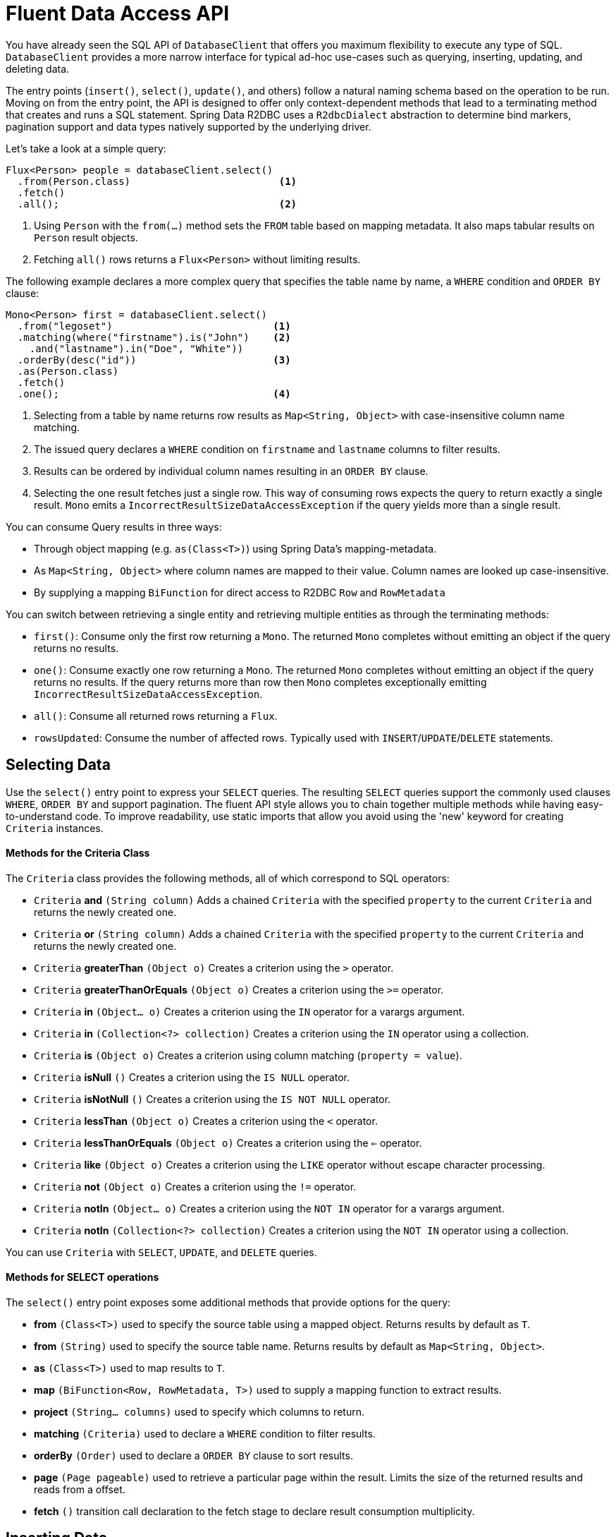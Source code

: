 [[r2dbc.datbaseclient.fluent-api]]
= Fluent Data Access API

You have already seen the SQL API of `DatabaseClient` that offers you maximum flexibility to execute any type of SQL.
`DatabaseClient` provides a more narrow interface for typical ad-hoc use-cases such as querying, inserting, updating, and deleting data.

The entry points (`insert()`, `select()`, `update()`, and others) follow a natural naming schema based on the operation to be run. Moving on from the entry point, the API is designed to offer only context-dependent methods that lead to a terminating method that creates and runs a SQL statement. Spring Data R2DBC uses a `R2dbcDialect` abstraction to determine bind markers, pagination support and  data types natively supported by the underlying driver.

Let's take a look at a simple query:

====
[source,java]
----
Flux<Person> people = databaseClient.select()
  .from(Person.class)                         <1>
  .fetch()
  .all();                                     <2>
----
<1> Using `Person` with the `from(…)` method sets the `FROM` table based on mapping metadata. It also maps tabular results on `Person` result objects.
<2> Fetching `all()` rows returns a `Flux<Person>` without limiting results.
====

The following example declares a more complex query that specifies the table name by name, a `WHERE` condition and `ORDER BY` clause:

====
[source,java]
----
Mono<Person> first = databaseClient.select()
  .from("legoset")                           <1>
  .matching(where("firstname").is("John")    <2>
    .and("lastname").in("Doe", "White"))
  .orderBy(desc("id"))                       <3>
  .as(Person.class)
  .fetch()
  .one();                                    <4>
----
<1> Selecting from a table by name returns row results as `Map<String, Object>` with case-insensitive column name matching.
<2> The issued query declares a `WHERE` condition on `firstname` and `lastname` columns to filter results.
<3> Results can be ordered by individual column names resulting in an `ORDER BY` clause.
<4> Selecting the one result fetches just a single row. This way of consuming rows expects the query to return exactly a single result. `Mono` emits a `IncorrectResultSizeDataAccessException` if the query yields more than a single result.
====

You can consume Query results in three ways:

* Through object mapping (e.g. `as(Class<T>)`) using Spring Data's mapping-metadata.
* As `Map<String, Object>` where column names are mapped to their value. Column names are looked up case-insensitive.
* By supplying a mapping `BiFunction` for direct access to R2DBC `Row` and `RowMetadata`

You can switch between retrieving a single entity and retrieving multiple entities as through the terminating methods:

* `first()`: Consume only the first row returning a `Mono`. The returned `Mono` completes without emitting an object if the query returns no results.
* `one()`: Consume exactly one row returning a `Mono`. The returned `Mono` completes without emitting an object if the query returns no results. If the query returns more than row then `Mono` completes exceptionally emitting `IncorrectResultSizeDataAccessException`.
* `all()`: Consume all returned rows returning a `Flux`.
* `rowsUpdated`: Consume the number of affected rows. Typically used with `INSERT`/`UPDATE`/`DELETE`  statements.

[[r2dbc.datbaseclient.fluent-api.select]]
== Selecting Data

Use the `select()` entry point to express your `SELECT` queries.
The resulting `SELECT` queries support the commonly used clauses `WHERE`, `ORDER BY` and support pagination.
The fluent API style allows you to chain together multiple methods while having easy-to-understand code.
To improve readability, use static imports that allow you avoid using the 'new' keyword for creating `Criteria` instances.

[r2dbc.datbaseclient.fluent-api.criteria]]
==== Methods for the Criteria Class

The `Criteria` class provides the following methods, all of which correspond to SQL operators:

* `Criteria` *and* `(String column)` Adds a chained `Criteria` with the specified `property` to the current `Criteria` and returns the newly created one.
* `Criteria` *or* `(String column)` Adds a chained `Criteria` with the specified `property` to the current `Criteria` and returns the newly created one.
* `Criteria` *greaterThan* `(Object o)` Creates a criterion using the `>` operator.
* `Criteria` *greaterThanOrEquals* `(Object o)` Creates a criterion using the `>=` operator.
* `Criteria` *in* `(Object... o)` Creates a criterion using the `IN` operator for a varargs argument.
* `Criteria` *in* `(Collection<?> collection)` Creates a criterion using the `IN` operator using a collection.
* `Criteria` *is* `(Object o)` Creates a criterion using column matching (`property = value`).
* `Criteria` *isNull* `()` Creates a criterion using the `IS NULL` operator.
* `Criteria` *isNotNull* `()` Creates a criterion using the `IS NOT NULL` operator.
* `Criteria` *lessThan* `(Object o)` Creates a criterion using the `<` operator.
* `Criteria` *lessThanOrEquals* `(Object o)` Creates a criterion using the `<=` operator.
* `Criteria` *like* `(Object o)` Creates a criterion using the `LIKE` operator without escape character processing.
* `Criteria` *not* `(Object o)` Creates a criterion using the `!=` operator.
* `Criteria` *notIn* `(Object... o)` Creates a criterion using the `NOT IN` operator for a varargs argument.
* `Criteria` *notIn* `(Collection<?> collection)` Creates a criterion using the `NOT IN` operator using a collection.

You can use `Criteria` with `SELECT`, `UPDATE`, and `DELETE` queries.

[r2dbc.datbaseclient.fluent-api.select.methods]]
==== Methods for SELECT operations

The `select()` entry point exposes some additional methods that provide options for the query:

* *from* `(Class<T>)` used to specify the source table using a mapped object. Returns results by default as `T`.
* *from* `(String)` used to specify the source table name. Returns results by default as `Map<String, Object>`.
* *as* `(Class<T>)` used to map results to `T`.
* *map* `(BiFunction<Row, RowMetadata, T>)` used to supply a mapping function to extract results.
* *project* `(String... columns)` used to specify which columns to return.
* *matching* `(Criteria)` used to declare a `WHERE` condition to filter results.
* *orderBy* `(Order)` used to declare a `ORDER BY` clause to sort results.
* *page* `(Page pageable)` used to retrieve a particular page within the result. Limits the size of the returned results and reads from a  offset.
* *fetch* `()` transition call declaration to the fetch stage to declare result consumption multiplicity.

[[r2dbc.datbaseclient.fluent-api.insert]]
== Inserting Data

Use the `insert()` entry point to insert data. Similar to `select()`, `insert()` allows free-form and mapped object inserts.

Take a look at a simple typed insert operation:

====
[source,java]
----
Mono<Void> insert = databaseClient.insert()
        .into(Person.class)                       <1>
        .using(new Person(…))                     <2>
        .then();                                  <3>
----
<1> Using `Person` with the `into(…)` method sets the `INTO` table based on mapping metadata. It also prepares the insert statement to accept `Person` objects for inserting.
<2> Provide a scalar `Person` object. Alternatively, you can supply a `Publisher` to execute a stream of `INSERT` statements. This method extracts all non-``null`` values and inserts these.
<3> Use `then()` to just insert an object without consuming further details. Modifying statements allow consumption of the number of affected rows or tabular results for consuming generated keys.
====

Inserts also support untyped operations:

====
[source,java]
----
Mono<Void> insert = databaseClient.insert()
        .into("person")                           <1>
        .value("firstname", "John")               <2>
        .nullValue("lastname")                    <3>
        .then();                                  <4>
----
<1> Start an insert into the `person` table.
<2> Provide a non-null value for  `firstname`.
<3> Set `lastname` to `null`.
<3> Use `then()` to just insert an object without consuming further details. Modifying statements allow consumption of the number of affected rows or tabular results for consuming generated keys.
====

[r2dbc.datbaseclient.fluent-api.insert.methods]]
==== Methods for INSERT operations

The `insert()` entry point exposes some additional methods that provide options for the operation:

* *into* `(Class<T>)` used to specify the target table using a mapped object. Returns results by default as `T`.
* *into* `(String)` used to specify the target table name. Returns results by default as `Map<String, Object>`.
* *using* `(T)` used to specify the object to insert.
* *using* `(Publisher<T>)` used to accept a stream of objects to insert.
* *table* `(String)` used to override the target table name.
* *value* `(String, Object)` used to provide a column value to insert.
* *nullValue* `(String)` used to provide a null value to insert.
* *map* `(BiFunction<Row, RowMetadata, T>)` used to supply a mapping function to extract results.
* *then* `()` execute `INSERT` without consuming any results.
* *fetch* `()` transition call declaration to the fetch stage to declare result consumption multiplicity.

[[r2dbc.datbaseclient.fluent-api.update]]
== Updating Data

Use the `update()` entry point to update rows.
Updating data starts with a specification of the table to update accepting `Update` specifying assignments. It also accepts `Criteria` to create a `WHERE` clause.

Take a look at a simple typed update operation:

====
[source,java]
----
Person modified = …

Mono<Void> update = databaseClient.update()
  .table(Person.class)                      <1>
  .using(modified)                          <2>
  .then();                                  <3>
----
<1> Using `Person` with the `table(…)` method sets the table to update based on mapping metadata.
<2> Provide a scalar `Person` object value. `using(…)` accepts the modified object and derives primary keys and updates all column values.
<3> Use `then()` to just update rows an object without consuming further details. Modifying statements allow also consumption of the number of affected rows.
====

Update also support untyped operations:

====
[source,java]
----
Mono<Void> update = databaseClient.update()
  .table("person")                           <1>
  .using(Update.update("firstname", "Jane")) <2>
  .matching(where("firstname").is("John"))   <3>
  .then();                                   <4>
----
<1> Update table `person`.
<2> Provide a `Update` definition, which columns to update.
<3> The issued query declares a `WHERE` condition on `firstname` columns to filter rows to update.
<4> Use `then()` to just update rows an object without consuming further details. Modifying statements allow also consumption of the number of affected rows.
====

[r2dbc.datbaseclient.fluent-api.update.methods]]
==== Methods for UPDATE operations

The `update()` entry point exposes some additional methods that provide options for the operation:

* *table* `(Class<T>)` used to specify the target table using a mapped object. Returns results by default as `T`.
* *table* `(String)` used to specify the target table name. Returns results by default as `Map<String, Object>`.
* *using* `(T)` used to specify the object to update. Derives criteria itself.
* *using* `(Update)` used to specify the update definition.
* *matching* `(Criteria)` used to declare a `WHERE` condition to rows to update.
* *then* `()` execute `UPDATE` without consuming any results.
* *fetch* `()` transition call declaration to the fetch stage to fetch the number of updated rows.

[[r2dbc.datbaseclient.fluent-api.delete]]
== Deleting Data

Use the `delete()` entry point to delete rows.
Removing data starts with a specification of the table to delete from and optionally accepts a `Criteria` to create a `WHERE` clause.

Take a look at a simple insert operation:

====
[source,java]
----
Mono<Void> delete = databaseClient.delete()
  .from(Person.class)                       <1>
  .matching(where("firstname").is("John")   <2>
    .and("lastname").in("Doe", "White"))
  .then();                                  <3>
----
<1> Using `Person` with the `from(…)` method sets the `FROM` table based on mapping metadata.
<2> The issued query declares a `WHERE` condition on `firstname` and `lastname` columns to filter rows to delete.
<3> Use `then()` to just delete rows an object without consuming further details. Modifying statements allow also consumption of the number of affected rows.
====

[r2dbc.datbaseclient.fluent-api.delete.methods]]
==== Methods for DELETE operations

The `delete()` entry point exposes some additional methods that provide options for the operation:

* *from* `(Class<T>)` used to specify the target table using a mapped object. Returns results by default as `T`.
* *from* `(String)` used to specify the target table name. Returns results by default as `Map<String, Object>`.
* *matching* `(Criteria)` used to declare a `WHERE` condition to rows to delete.
* *then* `()` execute `DELETE` without consuming any results.
* *fetch* `()` transition call declaration to the fetch stage to fetch the number of deleted rows.

